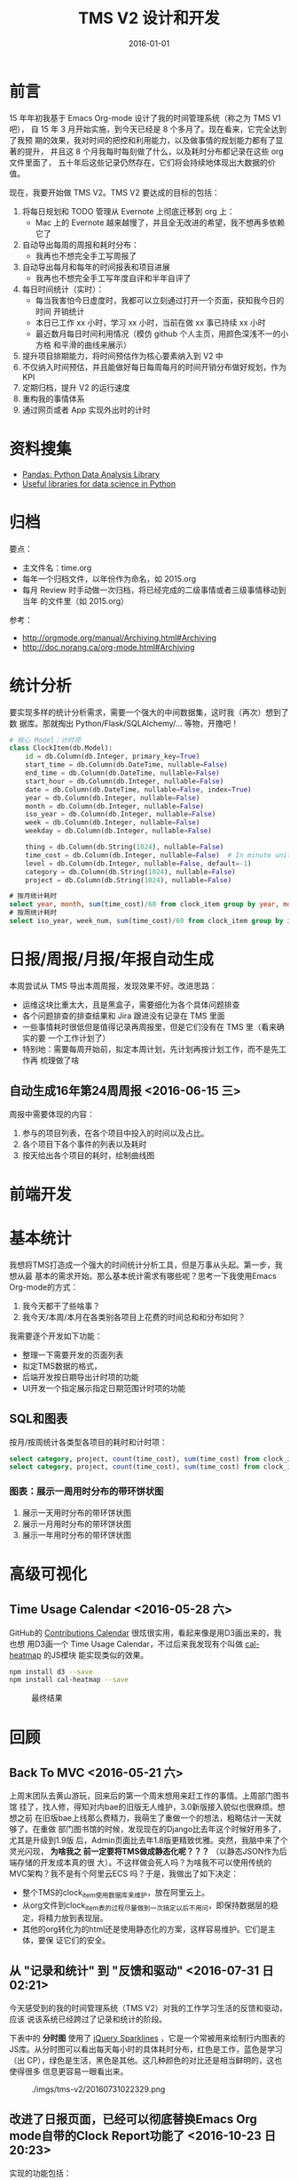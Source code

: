 #+TITLE: TMS V2 设计和开发
#+DATE: 2016-01-01 

* 前言
15 年年初我基于 Emacs Org-mode 设计了我的时间管理系统（称之为 TMS V1 吧），
自 15 年 3 月开始实施，到今天已经是 8 个多月了。现在看来，它完全达到了我预
期的效果，我对时间的把控和利用能力，以及做事情的规划能力都有了显著的提升，
并且这 8 个月我每时每刻做了什么，以及耗时分布都记录在这些 org 文件里面了，
五十年后这些记录仍然存在，它们将会持续地体现出大数据的价值。

现在，我要开始做 TMS V2。TMS V2 要达成的目标的包括：
1. 将每日规划和 TODO 管理从 Evernote 上彻底迁移到 org 上：
   - Mac 上的 Evernote 越来越慢了，并且全无改进的希望，我不想再多依赖它了
2. 自动导出每周的周报和耗时分布：
   - 我再也不想完全手工写周报了
3. 自动导出每月和每年的时间报表和项目进展
   - 我再也不想完全手工写年度自评和半年自评了
4. 每日时间统计（实时）：
   - 每当我害怕今日虚度时，我都可以立刻通过打开一个页面，获知我今日的时间
     开销统计
   - 本日已工作 xx 小时，学习 xx 小时，当前在做 xx 事已持续 xx 小时
   - 最近数月每日时间利用情况（模仿 github 个人主页，用颜色深浅不一的小方格
     和平滑的曲线来展示）
5. 提升项目排期能力，将时间预估作为核心要素纳入到 V2 中
6. 不仅纳入时间预估，并且能做好每日每周每月的时间开销分布做好规划，作为 KPI
7. 定期归档，提升 V2 的运行速度
8. 重构我的事情体系
9. 通过网页或者 App 实现外出时的计时

* 资料搜集
- [[http://pandas.pydata.org/][Pandas: Python Data Analysis Library]]  
- [[https://github.com/rasbt/pattern_classification/blob/master/resources/python_data_libraries.md][Useful libraries for data science in Python]]

* 归档
要点：
- 主文件名：time.org
- 每年一个归档文件，以年份作为命名，如 2015.org
- 每月 Review 时手动做一次归档，将已经完成的二级事情或者三级事情移动到当年
  的文件里（如 2015.org）

参考：
- http://orgmode.org/manual/Archiving.html#Archiving
- http://doc.norang.ca/org-mode.html#Archiving

* 统计分析
要实现多样的统计分析需求，需要一个强大的中间数据集，这时我（再次）想到了数
据库。那就掏出 Python/Flask/SQLAlchemy/... 等物，开撸吧！

#+BEGIN_SRC python
# 核心 Model：计时项
class ClockItem(db.Model):
    id = db.Column(db.Integer, primary_key=True)
    start_time = db.Column(db.DateTime, nullable=False)
    end_time = db.Column(db.DateTime, nullable=False)
    start_hour = db.Column(db.Integer, nullable=False)
    date = db.Column(db.DateTime, nullable=False, index=True)
    year = db.Column(db.Integer, nullable=False)
    month = db.Column(db.Integer, nullable=False)
    iso_year = db.Column(db.Integer, nullable=False)
    week = db.Column(db.Integer, nullable=False)
    weekday = db.Column(db.Integer, nullable=False)

    thing = db.Column(db.String(1024), nullable=False)
    time_cost = db.Column(db.Integer, nullable=False)  # In minute unites
    level = db.Column(db.Integer, nullable=False, default=-1)
    category = db.Column(db.String(1024), nullable=False)
    project = db.Column(db.String(1024), nullable=False)
#+END_SRC

#+BEGIN_SRC sql
# 按月统计耗时
select year, month, sum(time_cost)/60 from clock_item group by year, month;
# 按周统计耗时
select iso_year, week_num, sum(time_cost)/60 from clock_item group by iso_year, week_num;
#+END_SRC

* 日报/周报/月报/年报自动生成
本周尝试从 TMS 导出本周周报，发现效果不好。改进思路：
- 运维这块比重太大，且是黑盒子，需要细化为各个具体问题排查
- 各个问题排查的排查结果和 Jira 跟进没有记录在 TMS 里面
- 一些事情耗时很低但是值得记录再周报里，但是它们没有在 TMS 里（看来确实的要
  一个工作计划了）
- 特别地：需要每周开始前，拟定本周计划，先计划再按计划工作，而不是先工作再
  梳理做了啥
  
** 自动生成16年第24周周报 <2016-06-15 三>
周报中需要体现的内容：
1. 参与的项目列表，在各个项目中投入的时间以及占比。
2. 各个项目下各个事件的列表以及耗时
3. 按天给出各个项目的耗时，绘制曲线图

* 前端开发

* 基本统计
我想将TMS打造成一个强大的时间统计分析工具，但是万事从头起。第一步，我想从最
基本的需求开始。那么基本统计需求有哪些呢？思考一下我使用Emacs Org-mode的方式：
1. 我今天都干了些啥事？
2. 我今天/本周/本月在各类别各项目上花费的时间总和和分布如何？
   
我需要逐个开发如下功能：
- 整理一下需要开发的页面列表
- 拟定TMS数据的格式，
- 后端开发按日期导出计时项的功能
- UI开发一个指定展示指定日期范围计时项的功能

** SQL和图表
按月/按周统计各类型各项目的耗时和计时项：
#+BEGIN_SRC sql
select category, project, count(time_cost), sum(time_cost) from clock_item where year = 2016 and month = 5 group by category, project;
select category, project, count(time_cost), sum(time_cost) from clock_item where iso_year = 2016 and week = 5 group by category, project;
#+END_SRC

*** 图表：展示一周用时分布的带环饼状图
#+CAPTION: ./imgs/tms-v2/20160513170610.png
#+ATTR_HTML: style="width: 500px"
[[../static/imgs/tms-v2/20160513170610.png]]

1. 展示一天用时分布的带环饼状图
1. 展示一月用时分布的带环饼状图
1. 展示一年用时分布的带环饼状图

* 高级可视化
** Time Usage Calendar <2016-05-28 六>
GitHub的 [[https://github.com/blog/1360-introducing-contributions][Contributions Calendar]] 很炫很实用，看起来像是用D3画出来的，我也想
用D3画一个 Time Usage Calendar，不过后来我发现有个叫做 [[https://github.com/wa0x6e/cal-heatmap][cal-heatmap]] 的JS模块
能实现类似的效果。

#+BEGIN_SRC sh
npm install d3 --save
npm install cal-heatmap --save
#+END_SRC

#+CAPTION: 最终结果
[[../static/imgs/tms-v2/20160529160907.png]]

* 回顾
** Back To MVC <2016-05-21 六>
上周末团队去黄山游玩，回来后的第一个周末想用来赶工作的事情。上周部门图书馆
挂了，找人修，得知对内bae的旧版无人维护，3.0新版接入貌似也很麻烦。想想之前
在旧版bae上线那么费精力，我萌生了重做一个的想法，粗略估计一天就够了。在重做
部门图书馆的时候，发现现在的Django比去年这个时候好用多了，尤其是升级到1.9版
后，Admin页面比去年1.8版更精致优雅。突然，我脑中来了个灵光闪现， *为啥我之
前一定要将TMS做成静态化呢？？？* （以静态JSON作为后端存储的开发成本真的很
大）。不这样做会死人吗？为啥我不可以使用传统的MVC架构？我不是有个阿里云ECS
吗？于是，我做出了如下决定：
- 整个TMS的clock_item使用数据库来维护，放在阿里云上。
- 从org文件到clock_item表的过程尽量做到一次搞定以后不用问，即保持数据层的稳
  定，将精力放到表现层。
- 其他的org转化为的html还是使用静态化的方案，这样容易维护。它们是主体，要保
  证它们的安全。
** 从 "记录和统计" 到 "反馈和驱动"  <2016-07-31 日 02:21>
今天感受到的我的时间管理系统（TMS V2）对我的工作学习生活的反馈和驱动，应该
说该系统已经跨过了记录和统计的阶段。

下表中的 *分时图* 使用了 [[http://omnipotent.net/jquery.sparkline/][jQuery Sparklines]] ，它是一个常被用来绘制行内图表的
JS库。从分时图可以看出每天每小时的具体耗时分布，红色是工作，蓝色是学习（出
CP），绿色是生活，黑色是其他。这几种颜色的对比还是相当鲜明的，这也使得很多
信息更容易一眼看出来。

#+CAPTION: ./imgs/tms-v2/20160731022329.png
[[../static/imgs/tms-v2/20160731022329.png]]


** 改进了日报页面，已经可以彻底替换Emacs Org mode自带的Clock Report功能了 <2016-10-23 日 20:23>
实现的功能包括：
1. 界面优化。
2. 分栏展示。左侧为本日统计，右侧为具体计时项。
3. Clocking gap展示（空闲了xx分钟）。
4. 鼠标悬浮显示事情所属的项目和类别。
   
TODO：
1. 左侧本日统计继续完善，加上工作学习生活耗时的图表显示。

#+CAPTION: ./imgs/tms-v2/20161023202436.jpg
[[../static/imgs/tms-v2/20161023202436.jpg]]

